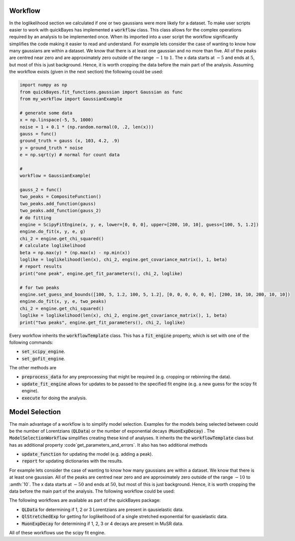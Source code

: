 Workflow
========

In the loglikelihood section we calculated if one or two gaussians were more likely for a dataset.
To make user scripts easier to work with quickBayes has implemented a :code:`workflow` class.
This class allows for the complex operations required by an analysis to be implemented once.
When its imported into a user script the workflow significantly simplifies the code making it easier to read and understand.
For example lets consider the case of wanting to know how many gaussians are within a dataset.
We know that there is at least one gaussian and no more than five.
All of the peaks are centred near zero and are approximately zero outside of the range :math:`-1` to :math:`1`.
The x data starts at :math:`-5` and ends at :math:`5`, but most of this is just background.
Hence, it is worth cropping the data before the main part of the analysis.
Assuming the workflow exists (given in the next section) the following could be used:


.. code-block:: python

   import numpy as np
   from quickBayes.fit_functions.gaussian import Gaussian as func
   from my_workflow import GaussianExample

   # generate some data
   x = np.linspace(-5, 5, 1000)
   noise = 1 + 0.1 * (np.random.normal(0, .2, len(x)))
   gauss = func()
   ground_truth = gauss (x, 103, 4.2, .9)
   y = ground_truth * noise
   e = np.sqrt(y) # normal for count data

   #
   workflow = GaussianExample(

   gauss_2 = func()
   two_peaks = CompositeFunction()
   two_peaks.add_function(gauss)
   two_peaks.add_function(gauss_2)
   # do fitting
   engine = ScipyFitEngine(x, y, e, lower=[0, 0, 0], upper=[200, 10, 10], guess=[100, 5, 1.2])
   engine.do_fit(x, y, e, g)
   chi_2 = engine.get_chi_squared()
   # calculate loglikelihood
   beta = np.max(y) * (np.max(x) - np.min(x))
   loglike = loglikelihood(len(x), chi_2, engine.get_covariance_matrix(), 1, beta)
   # report results
   print("one peak", engine.get_fit_parameters(), chi_2, loglike)

   # for two peaks
   engine.set_guess_and_bounds([100, 5, 1.2, 100, 5, 1.2], [0, 0, 0, 0, 0, 0], [200, 10, 10, 200, 10, 10])
   engine.do_fit(x, y, e, two_peaks)
   chi_2 = engine.get_chi_squared()
   loglike = loglikelihood(len(x), chi_2, engine.get_covariance_matrix(), 1, beta)
   print("two peaks", engine.get_fit_parameters(), chi_2, loglike)




Every workflow inherits the :code:`workflowTemplate` class.
This has a :code:`fit_engine` property, which is set with one of the following commands:

- :code:`set_scipy_engine`.
- :code:`set_gofit_engine`.

The other methods are

- :code:`preprocess_data` for any preprocessing that might be required (e.g. cropping or rebinning the data).
- :code:`update_fit_engine` allows for updates to be passed to the specified fit engine (e.g. a new guess for the scipy fit engine).
- :code:`execute` for doing the analysis.


Model Selection
=============

The main advantage of a workflow is to simplify model selection.
Examples for the models being selected between could be the number of Lorentzians (:code:`QLData`) or the number of exponential decays (:code:`MuonExpDecay`) .
The :code:`ModelSelectionWorkflow` simplifies creating these kind of analyses.
It inherits the the :code:`workflowTemplate` class but has as additional property :code`get_parameters_and_errors`.
It also has two additional methods

- :code:`update_function` for updating the model (e.g. adding a peak).
- :code:`report` for updating dictionaries with the results.

For example lets consider the case of wanting to know how many gaussians are within a dataset.
We know that there is at least one gaussian.
All of the peaks are centred near zero and are approximately zero outside of the range :math:`-10` to :amth:`10`.
The x data starts at :math:`-50` and ends at :math:`50`, but most of this is just background.
Hence, it is worth cropping the data before the main part of the analysis.
The following workflow could be used:

.. code-block:: python
    from quickBayes.functions.composite import CompositeFunction
    from quickBayes.functions.gaussian import Gaussian
    from quickBayes.utils.crop_data import crop
    from quickBayes.workflow.model_template import ModelSelectionWorkflow
    from quickBayes.functions.base import BaseFitFunction
    from numpy import ndarray
    from typing import Dict, List


    class GaussianExample(ModelSelectionWorkflow):
        """
        A class for the finding gaussians
        """
        def preprocess_data(self, x_data: ndarray,
                            y_data: ndarray, e_data: ndarray,
                            start_x: float, end_x: float) -> None:
            """
            The preprocessing needed for the data.
            This crops and stores the data.
            :param x_data: the x data to fit to
            :param y_data: the y data to fit to
            :param e_data: the errors for the y data
            :param start_x: the start x value
            :param end_x: the end x value
            """
            sx, sy, se = crop(x_data, y_data, e_data,
                              start_x, end_x)
            super().preprocess_data(sx, sy, se)

        @staticmethod
        def _update_function(func: BaseFitFunction) -> BaseFitFunction:
            """
            This method adds a Gaussian to the fitting
            function.
            :param func: the fitting function that needs modifying
            :return the modified fitting function
            """

            g_function = Gaussian()
            func.add_function(g_function)
            return func

The following workflows are available as part of the quickBayes package:

- :code:`QLData` for determining if 1, 2 or 3 Lorentzians are present in qausielastic data.
- :code:`QlStretchedExp` for getting for loglikelihood of a single stretched exponential for quasielastic data.
- :code:`MuonExpDecay` for determining if 1, 2, 3 or 4 decays are present in MuSR data.

All of these workflows use the scipy fit engine.

